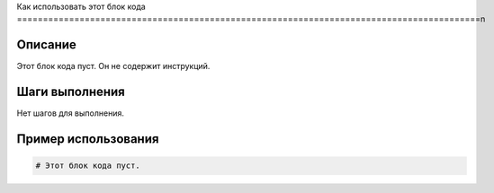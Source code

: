 Как использовать этот блок кода
=========================================================================================\n

Описание
-------------------------
Этот блок кода пуст.  Он не содержит инструкций.


Шаги выполнения
-------------------------
Нет шагов для выполнения.


Пример использования
-------------------------
.. code-block:: python

    # Этот блок кода пуст.